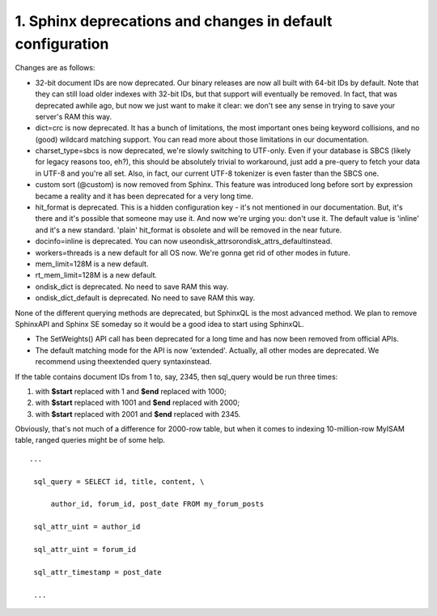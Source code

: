 1. Sphinx deprecations and changes in default configuration
-------------------

Changes are as follows:


-  32-bit document IDs are now deprecated. Our binary releases are now all built with 64-bit IDs by default. Note that they can still load older indexes with 32-bit IDs, but that support will eventually be removed. In fact, that was deprecated awhile ago, but now we just want to make it clear: we don't see any sense in trying to save your server's RAM this way.


-  dict=crc is now deprecated. It has a bunch of limitations, the most important ones being keyword collisions, and no (good) wildcard matching support. You can read more about those limitations in our documentation.


-  charset_type=sbcs is now deprecated, we're slowly switching to UTF-only. Even if your database is SBCS (likely for legacy reasons too, eh?), this should be absolutely trivial to workaround, just add a pre-query to fetch your data in UTF-8 and you're all set. Also, in fact, our current UTF-8 tokenizer is even faster than the SBCS one.


-  custom sort (@custom) is now removed from Sphinx. This feature was introduced long before sort by expression became a reality and it has been deprecated for a very long time.


-  hit_format is deprecated. This is a hidden configuration key - it's not mentioned in our documentation. But, it's there and it's possible that someone may use it. And now we're urging you: don't use it. The default value is 'inline' and it's a new standard. 'plain' hit_format is obsolete and will be removed in the near future.


-  docinfo=inline is deprecated. You can now useondisk_attrsorondisk_attrs_defaultinstead.



-  workers=threads is a new default for all OS now. We're gonna get rid of other modes in future.


-  mem_limit=128M is a new default.


-  rt_mem_limit=128M is a new default.


-  ondisk_dict is deprecated. No need to save RAM this way.



-  ondisk_dict_default is deprecated. No need to save RAM this way.




None of the different querying methods are deprecated, but SphinxQL is the most advanced method. We plan to remove SphinxAPI and Sphinx SE someday so it would be a good idea to start using SphinxQL.




-  The SetWeights() API call has been deprecated for a long time and has now been removed from official APIs.


-  The default matching mode for the API is now 'extended'. Actually, all other modes are deprecated. We recommend using theextended query syntaxinstead.





If the table contains document IDs from 1 to, say, 2345, then sql_query would be run three times:

1.  with **$start** replaced with 1 and **$end** replaced with 1000;

2.  with **$start** replaced with 1001 and **$end** replaced with 2000;

3.  with **$start** replaced with 2001 and **$end** replaced with 2345.

Obviously, that's not much of a difference for 2000-row table, but when it comes to indexing 10-million-row MyISAM table, ranged queries might be of some help.



::

    ... 

     sql_query = SELECT id, title, content, \ 

         author_id, forum_id, post_date FROM my_forum_posts 

     sql_attr_uint = author_id 

     sql_attr_uint = forum_id 

     sql_attr_timestamp = post_date 

     ... 

 
